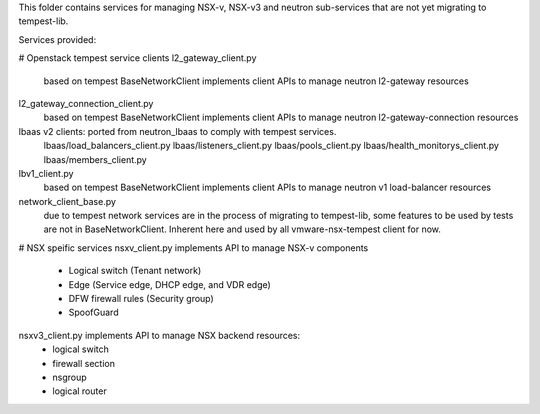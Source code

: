 This folder contains services for managing NSX-v, NSX-v3
and neutron sub-services that are not yet migrating to tempest-lib.

Services provided:

# Openstack tempest service clients
l2_gateway_client.py
    based on tempest BaseNetworkClient implements client APIs to manage
    neutron l2-gateway resources

l2_gateway_connection_client.py
    based on tempest BaseNetworkClient implements client APIs to manage
    neutron l2-gateway-connection resources

lbaas v2 clients: ported from neutron_lbaas to comply with tempest services.
    lbaas/load_balancers_client.py
    lbaas/listeners_client.py
    lbaas/pools_client.py
    lbaas/health_monitorys_client.py
    lbaas/members_client.py

lbv1_client.py
    based on tempest BaseNetworkClient implements client APIs to manage
    neutron v1 load-balancer resources

network_client_base.py
    due to tempest network services are in the process of migrating to
    tempest-lib, some features to be used by tests are not in
    BaseNetworkClient. Inherent here and used by all vmware-nsx-tempest
    client for now.

# NSX speific services
nsxv_client.py implements API to manage NSX-v components
    - Logical switch (Tenant network)
    - Edge (Service edge, DHCP edge, and VDR edge)
    - DFW firewall rules (Security group)
    - SpoofGuard

nsxv3_client.py implements API to manage NSX backend resources:
    - logical switch
    - firewall section
    - nsgroup
    - logical router
